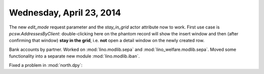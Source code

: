 =========================
Wednesday, April 23, 2014
=========================

The new `edit_mode` request parameter and the `stay_in_grid` actor
attribute now to work. First use case is `pcsw.AddressesByClient`:
double-clicking here on the phantom record will show the insert window
and then (after confirming that window) **stay in the grid**,
i.e. **not** open a detail window on the newly created row.

Bank accounts by partner. Worked on 
:mod:`lino.modlib.sepa` and
:mod:`lino_welfare.modlib.sepa`.
Moved some functionality into a separate new module
:mod:`lino.modlib.iban`.


Fixed a problem in :mod:`north.dpy`: 
